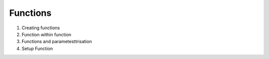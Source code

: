 Functions
=========


1. Creating functions
2. Function within function
3. Functions and parametesttrisation 
4. Setup Function

